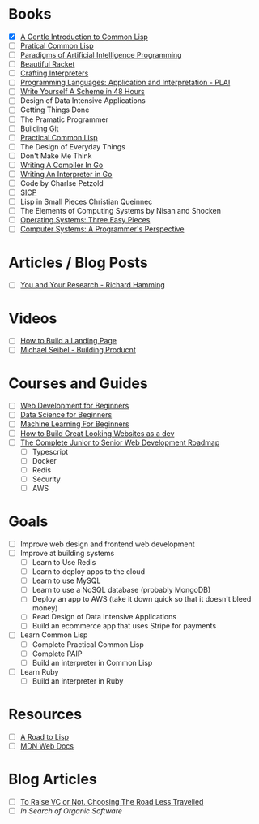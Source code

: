 * Books
  + [X] [[file:~/Downloads/book.pdf][A Gentle Introduction to Common Lisp]]
  + [ ] [[https://gigamonkeys.com/book/][Pratical Common Lisp]]
  + [ ] [[file:./paip.pdf][Paradigms of Artificial Intelligence Programming]]
  + [ ] [[https://beautifulracket.com/][Beautiful Racket]]
  + [ ] [[http://craftinginterpreters.com/][Crafting Interpreters]]
  + [ ] [[https://cs.brown.edu/courses/cs173/2012/book/][Programming Languages: Application and Interpretation - PLAI]]
  + [ ] [[https://en.wikibooks.org/wiki/Write_Yourself_a_Scheme_in_48_Hours][Write Yourself A Scheme in 48 Hours]]
  + [ ] Design of Data Intensive Applications 
  + [ ] Getting Things Done
  + [ ] The Pramatic Programmer
  + [ ] [[https://shop.jcoglan.com/building-git/][Building Git]]
  + [ ] [[https://gigamonkeys.com/book/][Practical Common Lisp]] 
  + [ ] The Design of Everyday Things
  + [ ] Don't Make Me Think
  + [ ] [[https://compilerbook.com/][Writing A Compiler In Go]]
  + [ ] [[https://interpreterbook.com/][Writing An Interpreter in Go]]
  + [ ] Code by Charlse Petzold
  + [ ] [[https://mitpress.mit.edu/sites/default/files/sicp/full-text/book/book.html][SICP]]
  + [ ] Lisp in Small Pieces Christian Queinnec
  + [ ] The Elements of Computing Systems by Nisan and Shocken
  + [ ] [[https://pages.cs.wisc.edu/~remzi/OSTEP/][Operating Systems: Three Easy Pieces]]
  + [ ] [[https://csapp.cs.cmu.edu/][Computer Systems: A Programmer's Perspective]]


* Articles / Blog Posts
  + [ ] [[https://www.cs.utexas.edu/users/dahlin/bookshelf/hamming.html][You and Your Research - Richard Hamming]]
 
* Videos
  + [ ] [[https://www.youtube.com/watch?v=X1dz0xRbSJc][How to Build a Landing Page]]
  + [ ] [[https://www.youtube.com/watch?v=C27RVio2rOs&t=2774s][Michael Seibel - Building Producnt]]

    
* Courses and Guides
  + [ ] [[https://github.com/microsoft/Web-Dev-For-Beginners][Web Development for Beginners]]
  + [ ] [[https://github.com/microsoft/Data-Science-For-Beginners][Data Science for Beginners]]
  + [ ] [[https://github.com/microsoft/ML-For-Beginners][Machine Learning For Beginners]]
  + [ ] [[https://thefullstackdev.net/resource/create-beautiful-website-while-sucking-at-design/][How to Build Great Looking Websites as a dev]]
  + [ ] [[https://www.udemy.com/course/the-complete-junior-to-senior-web-developer-roadmap][The Complete Junior to Senior Web Development Roadmap]]
    + [ ] Typescript
    + [ ] Docker
    + [ ] Redis
    + [ ] Security
    + [ ] AWS 

      

* Goals
  + [ ] Improve web design and frontend web development
  + [ ] Improve at building systems
    + [ ] Learn to Use Redis
    + [ ] Learn to deploy apps to the cloud
    + [ ] Learn to use MySQL
    + [ ] Learn to use a NoSQL database (probably MongoDB)
    + [ ] Deploy an app to AWS (take it down quick so that it doesn't bleed money)
    + [ ] Read Design of Data Intensive Applications
    + [ ] Build an ecommerce app that uses Stripe for payments
  + [ ] Learn Common Lisp
    + [ ] Complete Practical Common Lisp
    + [ ] Complete PAIP
    + [ ] Build an interpreter in Common Lisp
  + [ ] Learn Ruby
    + [ ] Build an interpreter in Ruby


* Resources
  + [ ] [[https://stevelosh.com/blog/2018/08/a-road-to-common-lisp/][A Road to Lisp]]
  + [ ] [[https://developer.mozilla.org/en-US/][MDN Web Docs]]

* Blog Articles
  + [ ] [[https://typesense.org/blog/why-we-are-not-raising-funds/][To Raise VC or Not. Choosing The Road Less Travelled]]
  + [ ] [[pketh.org/organic-software.html][In Search of Organic Software]]
